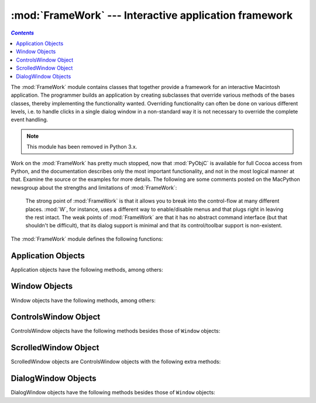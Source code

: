 
:mod:`FrameWork` --- Interactive application framework
======================================================
.. contents:: `Contents`
   :depth: 2
   :local:

.. module:: FrameWork
   :platform: Mac
   :synopsis: Interactive application framework.
   :deprecated:


The :mod:`FrameWork` module contains classes that together provide a framework
for an interactive Macintosh application. The programmer builds an application
by creating subclasses that override various methods of the bases classes,
thereby implementing the functionality wanted. Overriding functionality can
often be done on various different levels, i.e. to handle clicks in a single
dialog window in a non-standard way it is not necessary to override the complete
event handling.

.. note::

   This module has been removed in Python 3.x.

Work on the :mod:`FrameWork` has pretty much stopped, now that :mod:`PyObjC` is
available for full Cocoa access from Python, and the documentation describes
only the most important functionality, and not in the most logical manner at
that. Examine the source or the examples for more details.  The following are
some comments posted on the MacPython newsgroup about the strengths and
limitations of :mod:`FrameWork`:


.. epigraph::

   The strong point of :mod:`FrameWork` is that it allows you to break into the
   control-flow at many different places. :mod:`W`, for instance, uses a different
   way to enable/disable menus and that plugs right in leaving the rest intact.
   The weak points of :mod:`FrameWork` are that it has no abstract command
   interface (but that shouldn't be difficult), that its dialog support is minimal
   and that its control/toolbar support is non-existent.

The :mod:`FrameWork` module defines the following functions:


.. function:: Application()

   An object representing the complete application. See below for a description of
   the methods. The default :meth:`__init__` routine creates an empty window
   dictionary and a menu bar with an apple menu.


.. function:: MenuBar()

   An object representing the menubar. This object is usually not created by the
   user.


.. function:: Menu(bar, title[, after])

   An object representing a menu. Upon creation you pass the ``MenuBar`` the menu
   appears in, the *title* string and a position (1-based) *after* where the menu
   should appear (default: at the end).


.. function:: MenuItem(menu, title[, shortcut, callback])

   Create a menu item object. The arguments are the menu to create, the item title
   string and optionally the keyboard shortcut and a callback routine. The callback
   is called with the arguments menu-id, item number within menu (1-based), current
   front window and the event record.

   Instead of a callable object the callback can also be a string. In this case
   menu selection causes the lookup of a method in the topmost window and the
   application. The method name is the callback string with ``'domenu_'``
   prepended.

   Calling the ``MenuBar`` :meth:`fixmenudimstate` method sets the correct dimming
   for all menu items based on the current front window.


.. function:: Separator(menu)

   Add a separator to the end of a menu.


.. function:: SubMenu(menu, label)

   Create a submenu named *label* under menu *menu*. The menu object is returned.


.. function:: Window(parent)

   Creates a (modeless) window. *Parent* is the application object to which the
   window belongs. The window is not displayed until later.


.. function:: DialogWindow(parent)

   Creates a modeless dialog window.


.. function:: windowbounds(width, height)

   Return a ``(left, top, right, bottom)`` tuple suitable for creation of a window
   of given width and height. The window will be staggered with respect to previous
   windows, and an attempt is made to keep the whole window on-screen. However, the
   window will however always be the exact size given, so parts may be offscreen.


.. function:: setwatchcursor()

   Set the mouse cursor to a watch.


.. function:: setarrowcursor()

   Set the mouse cursor to an arrow.


.. _application-objects:

Application Objects
-------------------

Application objects have the following methods, among others:


.. method:: Application.makeusermenus()

   Override this method if you need menus in your application. Append the menus to
   the attribute :attr:`menubar`.


.. method:: Application.getabouttext()

   Override this method to return a text string describing your application.
   Alternatively, override the :meth:`do_about` method for more elaborate "about"
   messages.


.. method:: Application.mainloop([mask[, wait]])

   This routine is the main event loop, call it to set your application rolling.
   *Mask* is the mask of events you want to handle, *wait* is the number of ticks
   you want to leave to other concurrent application (default 0, which is probably
   not a good idea). While raising *self* to exit the mainloop is still supported
   it is not recommended: call ``self._quit()`` instead.

   The event loop is split into many small parts, each of which can be overridden.
   The default methods take care of dispatching events to windows and dialogs,
   handling drags and resizes, Apple Events, events for non-FrameWork windows, etc.

   In general, all event handlers should return ``1`` if the event is fully handled
   and ``0`` otherwise (because the front window was not a FrameWork window, for
   instance). This is needed so that update events and such can be passed on to
   other windows like the Sioux console window. Calling :func:`MacOS.HandleEvent`
   is not allowed within *our_dispatch* or its callees, since this may result in an
   infinite loop if the code is called through the Python inner-loop event handler.


.. method:: Application.asyncevents(onoff)

   Call this method with a nonzero parameter to enable asynchronous event handling.
   This will tell the inner interpreter loop to call the application event handler
   *async_dispatch* whenever events are available. This will cause FrameWork window
   updates and the user interface to remain working during long computations, but
   will slow the interpreter down and may cause surprising results in non-reentrant
   code (such as FrameWork itself). By default *async_dispatch* will immediately
   call *our_dispatch* but you may override this to handle only certain events
   asynchronously. Events you do not handle will be passed to Sioux and such.

   The old on/off value is returned.


.. method:: Application._quit()

   Terminate the running :meth:`mainloop` call at the next convenient moment.


.. method:: Application.do_char(c, event)

   The user typed character *c*. The complete details of the event can be found in
   the *event* structure. This method can also be provided in a ``Window`` object,
   which overrides the application-wide handler if the window is frontmost.


.. method:: Application.do_dialogevent(event)

   Called early in the event loop to handle modeless dialog events. The default
   method simply dispatches the event to the relevant dialog (not through the
   ``DialogWindow`` object involved). Override if you need special handling of
   dialog events (keyboard shortcuts, etc).


.. method:: Application.idle(event)

   Called by the main event loop when no events are available. The null-event is
   passed (so you can look at mouse position, etc).


.. _window-objects:

Window Objects
--------------

Window objects have the following methods, among others:


.. method:: Window.open()

   Override this method to open a window. Store the Mac OS window-id in
   :attr:`self.wid` and call the :meth:`do_postopen` method to register the window
   with the parent application.


.. method:: Window.close()

   Override this method to do any special processing on window close. Call the
   :meth:`do_postclose` method to cleanup the parent state.


.. method:: Window.do_postresize(width, height, macoswindowid)

   Called after the window is resized. Override if more needs to be done than
   calling ``InvalRect``.


.. method:: Window.do_contentclick(local, modifiers, event)

   The user clicked in the content part of a window. The arguments are the
   coordinates (window-relative), the key modifiers and the raw event.


.. method:: Window.do_update(macoswindowid, event)

   An update event for the window was received. Redraw the window.


.. method:: Window.do_activate(activate, event)

   The window was activated (``activate == 1``) or deactivated (``activate == 0``).
   Handle things like focus highlighting, etc.


.. _controlswindow-object:

ControlsWindow Object
---------------------

ControlsWindow objects have the following methods besides those of ``Window``
objects:


.. method:: ControlsWindow.do_controlhit(window, control, pcode, event)

   Part *pcode* of control *control* was hit by the user. Tracking and such has
   already been taken care of.


.. _scrolledwindow-object:

ScrolledWindow Object
---------------------

ScrolledWindow objects are ControlsWindow objects with the following extra
methods:


.. method:: ScrolledWindow.scrollbars([wantx[, wanty]])

   Create (or destroy) horizontal and vertical scrollbars. The arguments specify
   which you want (default: both). The scrollbars always have minimum ``0`` and
   maximum ``32767``.


.. method:: ScrolledWindow.getscrollbarvalues()

   You must supply this method. It should return a tuple ``(x, y)`` giving the
   current position of the scrollbars (between ``0`` and ``32767``). You can return
   ``None`` for either to indicate the whole document is visible in that direction.


.. method:: ScrolledWindow.updatescrollbars()

   Call this method when the document has changed. It will call
   :meth:`getscrollbarvalues` and update the scrollbars.


.. method:: ScrolledWindow.scrollbar_callback(which, what, value)

   Supplied by you and called after user interaction. *which* will be ``'x'`` or
   ``'y'``, *what* will be ``'-'``, ``'--'``, ``'set'``, ``'++'`` or ``'+'``. For
   ``'set'``, *value* will contain the new scrollbar position.


.. method:: ScrolledWindow.scalebarvalues(absmin, absmax, curmin, curmax)

   Auxiliary method to help you calculate values to return from
   :meth:`getscrollbarvalues`. You pass document minimum and maximum value and
   topmost (leftmost) and bottommost (rightmost) visible values and it returns the
   correct number or ``None``.


.. method:: ScrolledWindow.do_activate(onoff, event)

   Takes care of dimming/highlighting scrollbars when a window becomes frontmost.
   If you override this method, call this one at the end of your method.


.. method:: ScrolledWindow.do_postresize(width, height, window)

   Moves scrollbars to the correct position. Call this method initially if you
   override it.


.. method:: ScrolledWindow.do_controlhit(window, control, pcode, event)

   Handles scrollbar interaction. If you override it call this method first, a
   nonzero return value indicates the hit was in the scrollbars and has been
   handled.


.. _dialogwindow-objects:

DialogWindow Objects
--------------------

DialogWindow objects have the following methods besides those of ``Window``
objects:


.. method:: DialogWindow.open(resid)

   Create the dialog window, from the DLOG resource with id *resid*. The dialog
   object is stored in :attr:`self.wid`.


.. method:: DialogWindow.do_itemhit(item, event)

   Item number *item* was hit. You are responsible for redrawing toggle buttons,
   etc.

